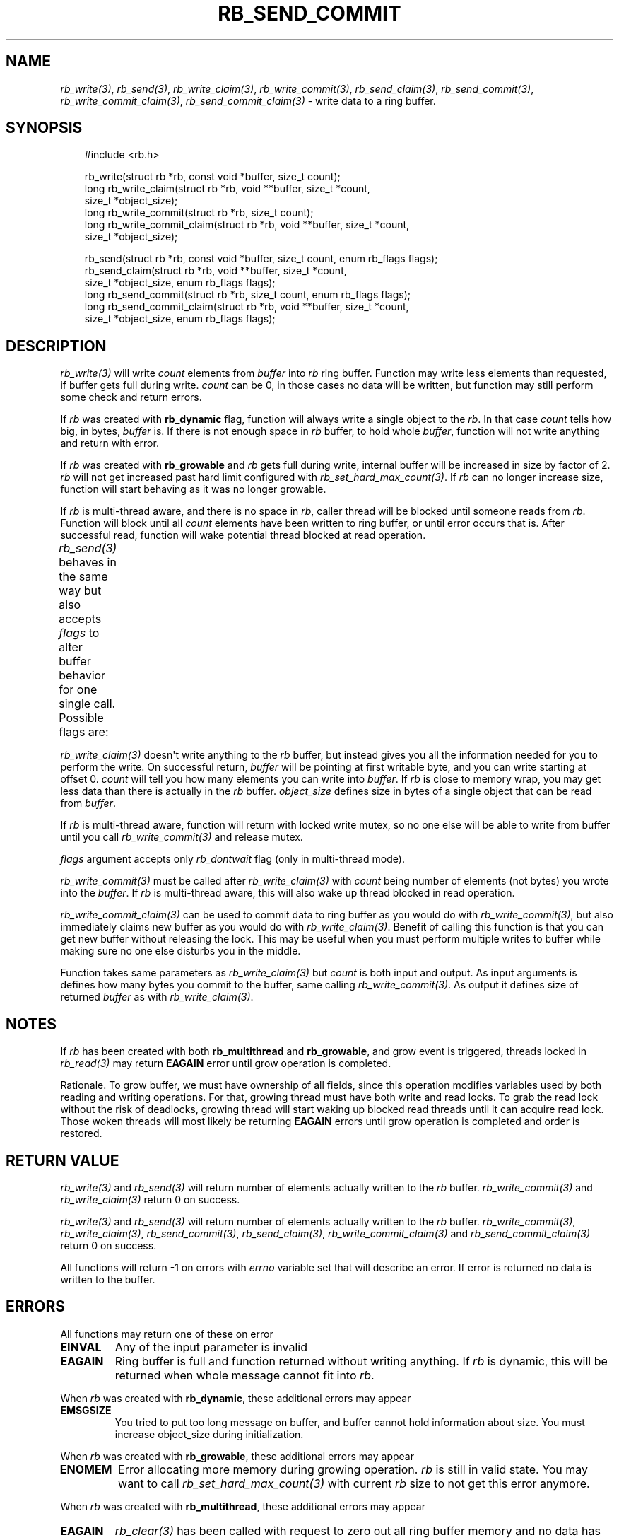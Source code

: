 '\" t
.\" Man page generated from reStructuredText.
.
.
.nr rst2man-indent-level 0
.
.de1 rstReportMargin
\\$1 \\n[an-margin]
level \\n[rst2man-indent-level]
level margin: \\n[rst2man-indent\\n[rst2man-indent-level]]
-
\\n[rst2man-indent0]
\\n[rst2man-indent1]
\\n[rst2man-indent2]
..
.de1 INDENT
.\" .rstReportMargin pre:
. RS \\$1
. nr rst2man-indent\\n[rst2man-indent-level] \\n[an-margin]
. nr rst2man-indent-level +1
.\" .rstReportMargin post:
..
.de UNINDENT
. RE
.\" indent \\n[an-margin]
.\" old: \\n[rst2man-indent\\n[rst2man-indent-level]]
.nr rst2man-indent-level -1
.\" new: \\n[rst2man-indent\\n[rst2man-indent-level]]
.in \\n[rst2man-indent\\n[rst2man-indent-level]]u
..
.TH "RB_SEND_COMMIT" "3" "Oct 18, 2025" "" "librb"
.SH NAME
.sp
\fI\%rb_write(3)\fP, \fI\%rb_send(3)\fP, \fI\%rb_write_claim(3)\fP, \fI\%rb_write_commit(3)\fP, \fI\%rb_send_claim(3)\fP,
\fI\%rb_send_commit(3)\fP, \fI\%rb_write_commit_claim(3)\fP, \fI\%rb_send_commit_claim(3)\fP \- write data
to a ring buffer.
.SH SYNOPSIS
.INDENT 0.0
.INDENT 3.5
.sp
.EX
#include <rb.h>

rb_write(struct rb *rb, const void *buffer, size_t count);
long rb_write_claim(struct rb *rb, void **buffer, size_t *count,
    size_t *object_size);
long rb_write_commit(struct rb *rb, size_t count);
long rb_write_commit_claim(struct rb *rb, void **buffer, size_t *count,
    size_t *object_size);

rb_send(struct rb *rb, const void *buffer, size_t count, enum rb_flags flags);
rb_send_claim(struct rb *rb, void **buffer, size_t *count,
    size_t *object_size, enum rb_flags flags);
long rb_send_commit(struct rb *rb, size_t count, enum rb_flags flags);
long rb_send_commit_claim(struct rb *rb, void **buffer, size_t *count,
    size_t *object_size, enum rb_flags flags);
.EE
.UNINDENT
.UNINDENT
.SH DESCRIPTION
.sp
\fI\%rb_write(3)\fP will write \fIcount\fP elements from \fIbuffer\fP into \fIrb\fP ring buffer.
Function may write less elements than requested, if buffer gets full during
write. \fIcount\fP can be 0, in those cases no data will be written, but function
may still perform some check and return errors.
.sp
If \fIrb\fP was created with \fBrb_dynamic\fP flag, function will always write a
single object to the \fIrb\fP\&. In that case \fIcount\fP tells how big, in bytes,
\fIbuffer\fP is. If there is not enough space in \fIrb\fP buffer, to hold whole
\fIbuffer\fP, function will not write anything and return with error.
.sp
If \fIrb\fP was created with \fBrb_growable\fP and \fIrb\fP gets full during write,
internal buffer will be increased in size by factor of 2. \fIrb\fP will not
get increased past hard limit configured with \fI\%rb_set_hard_max_count(3)\fP\&. If
\fIrb\fP can no longer increase size, function will start behaving as it was no
longer growable.
.sp
If \fIrb\fP is multi\-thread aware, and there is no space in \fIrb\fP, caller thread will
be blocked until someone reads from \fIrb\fP\&. Function will block until all \fIcount\fP
elements have been written to ring buffer, or until error occurs that is.
After successful read, function will wake potential thread blocked at read
operation.
.sp
\fI\%rb_send(3)\fP behaves in the same way but also accepts \fIflags\fP to alter buffer
behavior for one single call. Possible flags are:
.TS
box center;
l|l.
T{
flag
T}	T{
description
T}
_
T{
rb_dontwait
T}	T{
Write data normally but do not block if buffer is full. Instead return
error.
T}
.TE
.sp
\fI\%rb_write_claim(3)\fP doesn\(aqt write anything to the \fIrb\fP buffer, but instead gives
you all the information needed for you to perform the write. On successful
return, \fIbuffer\fP will be pointing at first writable byte, and you can write
starting at offset 0. \fIcount\fP will tell you how many elements you can write
into \fIbuffer\fP\&. If \fIrb\fP is close to memory wrap, you may get less data than
there is actually in the \fIrb\fP buffer. \fIobject_size\fP defines size in bytes of
a single object that can be read from \fIbuffer\fP\&.
.sp
If \fIrb\fP is multi\-thread aware, function will return with locked write mutex,
so no one else will be able to write from buffer until you call
\fI\%rb_write_commit(3)\fP and release mutex.
.sp
\fIflags\fP argument accepts only \fIrb_dontwait\fP flag (only in multi\-thread mode).
.sp
\fI\%rb_write_commit(3)\fP must be called after \fI\%rb_write_claim(3)\fP with \fIcount\fP being
number of elements (not bytes) you wrote into the \fIbuffer\fP\&. If \fIrb\fP is
multi\-thread aware, this will also wake up thread blocked in read operation.
.sp
\fI\%rb_write_commit_claim(3)\fP can be used to commit data to ring buffer as you would
do with \fI\%rb_write_commit(3)\fP, but also immediately claims new buffer as you would
do with \fI\%rb_write_claim(3)\fP\&. Benefit of calling this function is that you can get
new buffer without releasing the lock. This may be useful when you must perform
multiple writes to buffer while making sure no one else disturbs you in the
middle.
.sp
Function takes same parameters as \fI\%rb_write_claim(3)\fP but \fIcount\fP is both
input and output. As input arguments is defines how many bytes you commit
to the buffer, same calling \fI\%rb_write_commit(3)\fP\&. As output it defines size of
returned \fIbuffer\fP as with \fI\%rb_write_claim(3)\fP\&.
.SH NOTES
.sp
If \fIrb\fP has been created with both \fBrb_multithread\fP and \fBrb_growable\fP,
and grow event is triggered, threads locked in \fI\%rb_read(3)\fP may return \fBEAGAIN\fP
error until grow operation is completed.
.sp
Rationale. To grow buffer, we must have ownership of all fields, since this
operation modifies variables used by both reading and writing operations.
For that, growing thread must have both write and read locks. To grab the
read lock without the risk of deadlocks, growing thread will start waking up
blocked read threads until it can acquire read lock. Those woken threads
will most likely be returning \fBEAGAIN\fP errors until grow operation is
completed and order is restored.
.SH RETURN VALUE
.sp
\fI\%rb_write(3)\fP and \fI\%rb_send(3)\fP will return number of elements actually written to
the \fIrb\fP buffer. \fI\%rb_write_commit(3)\fP and \fI\%rb_write_claim(3)\fP return 0 on success.
.sp
\fI\%rb_write(3)\fP and \fI\%rb_send(3)\fP will return number of elements actually written to
the \fIrb\fP buffer. \fI\%rb_write_commit(3)\fP, \fI\%rb_write_claim(3)\fP, \fI\%rb_send_commit(3)\fP,
\fI\%rb_send_claim(3)\fP, \fI\%rb_write_commit_claim(3)\fP and \fI\%rb_send_commit_claim(3)\fP return 0
on success.
.sp
All functions will return \-1 on errors with \fIerrno\fP variable set that will
describe an error. If error is returned no data is written to the buffer.
.SH ERRORS
.sp
All functions may return one of these on error
.INDENT 0.0
.TP
.B EINVAL
Any of the input parameter is invalid
.TP
.B EAGAIN
Ring buffer is full and function returned without writing anything. If
\fIrb\fP is dynamic, this will be returned when whole message cannot fit into
\fIrb\fP\&.
.UNINDENT
.sp
When \fIrb\fP was created with \fBrb_dynamic\fP, these additional errors may appear
.INDENT 0.0
.TP
.B EMSGSIZE
You tried to put too long message on buffer, and buffer cannot hold
information about size. You must increase object_size during initialization.
.UNINDENT
.sp
When \fIrb\fP was created with \fBrb_growable\fP, these additional errors may appear
.INDENT 0.0
.TP
.B ENOMEM
Error allocating more memory during growing operation. \fIrb\fP is still in
valid state. You may want to call \fI\%rb_set_hard_max_count(3)\fP with current
\fIrb\fP size to not get this error anymore.
.UNINDENT
.sp
When \fIrb\fP was created with \fBrb_multithread\fP, these additional errors may appear
.INDENT 0.0
.TP
.B EAGAIN
\fI\%rb_clear(3)\fP has been called with request to zero out all ring buffer memory
and no data has yet been written to \fIrb\fP\&.
.TP
.B ECANCELED
Other thread called \fI\%rb_stop(3)\fP and no data has been written.
.UNINDENT
.SH EXAMPLES
.sp
Note that these examples do not have error handling for simplicity.
.sp
Simple write. Assuming ring buffer holds simple integers.
.INDENT 0.0
.INDENT 3.5
.sp
.EX
int wr_buf[128];
long nwritten;

nwritten = rb_write(rb, wr_buf, sizeof(wr_buf));
.EE
.UNINDENT
.UNINDENT
.sp
Write but force non blocking operation
.INDENT 0.0
.INDENT 3.5
.sp
.EX
int wr_buf[128];
long nwritten;

nwritten = rb_send(rb, wr_buf, sizeof(wr_buf), rb_dontwait);
.EE
.UNINDENT
.UNINDENT
.sp
Claim buffer, and read data from serial line into ring buffer. Thanks to
claim/commit we don\(aqt have to create any intermediate buffer and do double
copying.
.INDENT 0.0
.INDENT 3.5
.sp
.EX
long nread;
void *buffer;
size_t count, object_size;

rb_write_claim(rb, &buffer, &count, &object_size, 0);
nread = read(serial_fd, buffer, count * object_size);
/* tell rb, how many bytes we actually used, read() may return
 * less than we asked it to read */
rb_write_commit(rb, nread / object_size);
.EE
.UNINDENT
.UNINDENT
.SH SEE ALSO
.sp
\fI\%rb_new(3)\fP, \fI\%rb_init(3)\fP, \fI\%rb_destroy(3)\fP, \fI\%rb_cleanup(3)\fP, \fI\%rb_write(3)\fP, \fI\%rb_send(3)\fP,
\fI\%rb_read(3)\fP, \fI\%rb_recv(3)\fP, \fI\%rb_read_claim(3)\fP, \fI\%rb_read_commit(3)\fP, \fI\%rb_write_claim(3)\fP,
\fI\%rb_write_commit(3)\fP, \fI\%rb_clear(3)\fP, \fI\%rb_discard(3)\fP, \fI\%rb_count(3)\fP, \fI\%rb_space(3)\fP,
\fI\%rb_stop(3)\fP, \fI\%rb_peek_size(3)\fP, \fI\%rb_set_hard_max_count(3)\fP
.SH AUTHOR
Michał Łyszczek <michal.lyszczek@bofc.pl>
.SH COPYRIGHT
2025, Michał Łyszczek
.\" Generated by docutils manpage writer.
.
